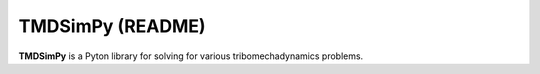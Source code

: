 TMDSimPy (README)
=================
**TMDSimPy** is a Pyton library for solving for various tribomechadynamics problems.
